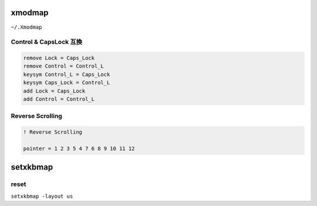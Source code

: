 xmodmap
========================================

``~/.Xmodmap``

Control & CapsLock 互換
------------------------------

.. code-block:: 

    remove Lock = Caps_Lock
    remove Control = Control_L
    keysym Control_L = Caps_Lock
    keysym Caps_Lock = Control_L
    add Lock = Caps_Lock
    add Control = Control_L

Reverse Scrolling
------------------------------

.. code-block:: 

    ! Reverse Scrolling

    pointer = 1 2 3 5 4 7 6 8 9 10 11 12

setxkbmap
========================================

reset
------------------------------

``setxkbmap -layout us``
